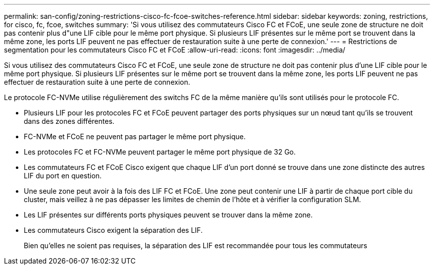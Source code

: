 ---
permalink: san-config/zoning-restrictions-cisco-fc-fcoe-switches-reference.html 
sidebar: sidebar 
keywords: zoning, restrictions, for cisco, fc, fcoe, switches 
summary: 'Si vous utilisez des commutateurs Cisco FC et FCoE, une seule zone de structure ne doit pas contenir plus d"une LIF cible pour le même port physique. Si plusieurs LIF présentes sur le même port se trouvent dans la même zone, les ports LIF peuvent ne pas effectuer de restauration suite à une perte de connexion.' 
---
= Restrictions de segmentation pour les commutateurs Cisco FC et FCoE
:allow-uri-read: 
:icons: font
:imagesdir: ../media/


[role="lead"]
Si vous utilisez des commutateurs Cisco FC et FCoE, une seule zone de structure ne doit pas contenir plus d'une LIF cible pour le même port physique. Si plusieurs LIF présentes sur le même port se trouvent dans la même zone, les ports LIF peuvent ne pas effectuer de restauration suite à une perte de connexion.

Le protocole FC-NVMe utilise régulièrement des switchs FC de la même manière qu'ils sont utilisés pour le protocole FC.

* Plusieurs LIF pour les protocoles FC et FCoE peuvent partager des ports physiques sur un nœud tant qu'ils se trouvent dans des zones différentes.
* FC-NVMe et FCoE ne peuvent pas partager le même port physique.
* Les protocoles FC et FC-NVMe peuvent partager le même port physique de 32 Go.
* Les commutateurs FC et FCoE Cisco exigent que chaque LIF d'un port donné se trouve dans une zone distincte des autres LIF du port en question.
* Une seule zone peut avoir à la fois des LIF FC et FCoE. Une zone peut contenir une LIF à partir de chaque port cible du cluster, mais veillez à ne pas dépasser les limites de chemin de l'hôte et à vérifier la configuration SLM.
* Les LIF présentes sur différents ports physiques peuvent se trouver dans la même zone.
* Les commutateurs Cisco exigent la séparation des LIF.
+
Bien qu'elles ne soient pas requises, la séparation des LIF est recommandée pour tous les commutateurs



